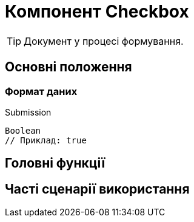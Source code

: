 = Компонент Checkbox

TIP: Документ у процесі формування.

== Основні положення

=== Формат даних

.Submission
[source,typescript]
----
Boolean
// Приклад: true
----

== Головні функції

== Часті сценарії використання
